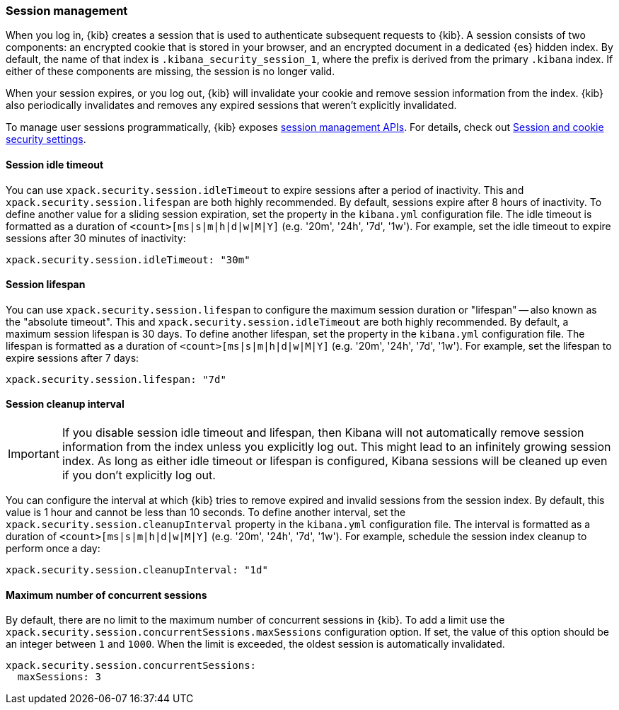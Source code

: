 [role="xpack"]
[[xpack-security-session-management]]
=== Session management

When you log in, {kib} creates a session that is used to authenticate subsequent requests to {kib}. A session consists of two components: an encrypted cookie that is stored in your browser, and an encrypted document in a dedicated {es} hidden index. By default, the name of that index is `.kibana_security_session_1`, where the prefix is derived from the primary `.kibana` index. If either of these components are missing, the session is no longer valid.

When your session expires, or you log out, {kib} will invalidate your cookie and remove session information from the index. {kib} also periodically invalidates and removes any expired sessions that weren't explicitly invalidated.

To manage user sessions programmatically, {kib} exposes <<session-management-api, session management APIs>>. For details, check out <<security-session-and-cookie-settings, Session and cookie security settings>>.

[[session-idle-timeout]]
==== Session idle timeout

You can use `xpack.security.session.idleTimeout` to expire sessions after a period of inactivity. This and `xpack.security.session.lifespan` are both highly recommended.
By default, sessions expire after 8 hours of inactivity. To define another value for a sliding session expiration, set the  property in the `kibana.yml` configuration file. The idle timeout is formatted as a duration of `<count>[ms|s|m|h|d|w|M|Y]` (e.g. '20m', '24h', '7d', '1w'). For example, set the idle timeout to expire sessions after 30 minutes of inactivity:

--
[source,yaml]
--------------------------------------------------------------------------------
xpack.security.session.idleTimeout: "30m"
--------------------------------------------------------------------------------
--

[[session-lifespan]]
==== Session lifespan

You can use `xpack.security.session.lifespan` to configure the maximum session duration or "lifespan" -- also known as the "absolute timeout". This and `xpack.security.session.idleTimeout` are both highly recommended. By default, a maximum session lifespan is 30 days. To define another lifespan, set the property in the `kibana.yml` configuration file. The lifespan is formatted as a duration of `<count>[ms|s|m|h|d|w|M|Y]` (e.g. '20m', '24h', '7d', '1w'). For example, set the lifespan to expire sessions after 7 days:

--
[source,yaml]
--------------------------------------------------------------------------------
xpack.security.session.lifespan: "7d"
--------------------------------------------------------------------------------
--

[[session-cleanup-interval]]
==== Session cleanup interval

[IMPORTANT]
============================================================================
If you disable session idle timeout and lifespan, then Kibana will not automatically remove session information from the index unless you explicitly log out. This might lead to an infinitely growing session index. As long as either idle timeout or lifespan is configured, Kibana sessions will be cleaned up even if you don't explicitly log out.
============================================================================

You can configure the interval at which {kib} tries to remove expired and invalid sessions from the session index. By default, this value is 1 hour and cannot be less than 10 seconds. To define another interval, set the `xpack.security.session.cleanupInterval` property in the `kibana.yml` configuration file. The interval is formatted as a duration of `<count>[ms|s|m|h|d|w|M|Y]` (e.g. '20m', '24h', '7d', '1w'). For example, schedule the session index cleanup to perform once a day:

--
[source,yaml]
--------------------------------------------------------------------------------
xpack.security.session.cleanupInterval: "1d"
--------------------------------------------------------------------------------
--

[[session-max-sessions]]
==== Maximum number of concurrent sessions
By default, there are no limit to the maximum number of concurrent sessions in {kib}.
To add a limit use the `xpack.security.session.сoncurrentSessions.maxSessions` configuration option.
If set, the value of this option should be an integer between `1` and `1000`.
When the limit is exceeded, the oldest session is automatically invalidated.

--
[source,yaml]
--------------------------------------------------------------------------------
xpack.security.session.сoncurrentSessions:
  maxSessions: 3
--------------------------------------------------------------------------------
--
